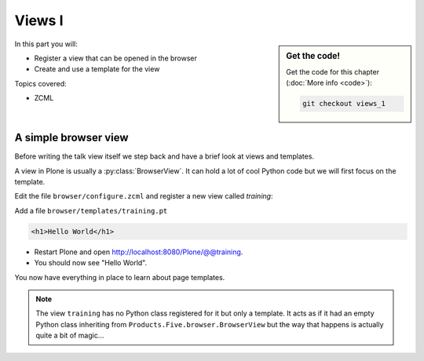 .. _views1-label:

Views I
=======

.. sidebar:: Get the code!

    Get the code for this chapter (:doc:`More info <code>`):

    ..  code-block:: bash

        git checkout views_1


In this part you will:

* Register a view that can be opened in the browser
* Create and use a template for the view


Topics covered:

* ZCML

.. _views1-simple-label:

A simple browser view
---------------------

Before writing the talk view itself we step back and have a brief look at views and templates.

A view in Plone is usually a :py:class:`BrowserView`.
It can hold a lot of cool Python code but we will first focus on the template.

Edit the file ``browser/configure.zcml`` and register a new view called *training*:

.. code-block:: xml
   :linenos:
   :emphasize-lines: 20-25

    <configure
      xmlns="http://namespaces.zope.org/zope"
      xmlns:browser="http://namespaces.zope.org/browser"
      xmlns:plone="http://namespaces.plone.org/plone"
      i18n_domain="ploneconf.site">

      <!-- Set overrides folder for Just-a-Bunch-Of-Templates product -->
      <include package="z3c.jbot" file="meta.zcml" />
      <browser:jbot
        directory="overrides"
        layer="ploneconf.site.interfaces.IPloneconfSiteLayer"
        />

      <!-- Publish static files -->
      <browser:resourceDirectory
        name="ploneconf.site"
        directory="static"
        />

      <browser:page
        name="training"
        for="*"
        template="templates/training.pt"
        permission="zope2.View"
        />

    </configure>

Add a file ``browser/templates/training.pt``

.. code-block:: html

    <h1>Hello World</h1>

* Restart Plone and open http://localhost:8080/Plone/@@training.
* You should now see "Hello World".

You now have everything in place to learn about page templates.

..  note::

   The view ``training`` has no Python class registered for it but only a template.
   It acts as if it had an empty Python class inheriting from ``Products.Five.browser.BrowserView``
   but the way that happens is actually quite a bit of magic...
